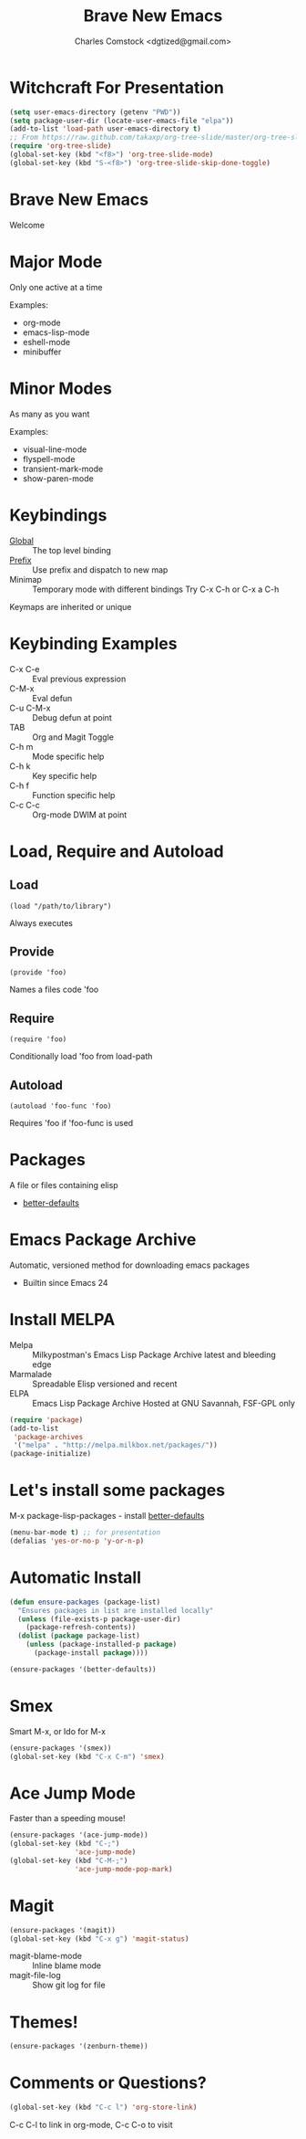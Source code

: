 #+Title: Brave New Emacs
#+Author: Charles Comstock <dgtized@gmail.com>
#+EPRESENT_FRAME_LEVEL: 1

* Witchcraft For Presentation
  #+BEGIN_SRC emacs-lisp
    (setq user-emacs-directory (getenv "PWD"))
    (setq package-user-dir (locate-user-emacs-file "elpa"))
    (add-to-list 'load-path user-emacs-directory t)
    ;; From https://raw.github.com/takaxp/org-tree-slide/master/org-tree-slide.el
    (require 'org-tree-slide)
    (global-set-key (kbd "<f8>") 'org-tree-slide-mode)
    (global-set-key (kbd "S-<f8>") 'org-tree-slide-skip-done-toggle)
  #+END_SRC

* Brave New Emacs
  Welcome

* Major Mode
  Only one active at a time

  Examples:
  - org-mode
  - emacs-lisp-mode
  - eshell-mode
  - minibuffer

* Minor Modes
  As many as you want

  Examples:
  - visual-line-mode
  - flyspell-mode
  - transient-mark-mode
  - show-paren-mode

* Keybindings
  - [[file:/usr/share/emacs/24.3.50/lisp/subr.el.gz::(defvar%20global-map%20nil][Global]]  :: The top level binding
  - [[file:/usr/share/emacs/24.3.50/lisp/bindings.el.gz::(define-key%20ctl-x-map%20"r"%20ctl-x-r-map)][Prefix]]  :: Use prefix and dispatch to new map
  - Minimap :: Temporary mode with different bindings
               Try C-x C-h or C-x a C-h

  Keymaps are inherited or unique

* Keybinding Examples
  - C-x C-e :: Eval previous expression
  - C-M-x :: Eval defun
  - C-u C-M-x :: Debug defun at point
  - TAB :: Org and Magit Toggle
  - C-h m :: Mode specific help
  - C-h k :: Key specific help
  - C-h f :: Function specific help
  - C-c C-c :: Org-mode DWIM at point

* Load, Require and Autoload
** Load
   : (load "/path/to/library")
   Always executes
** Provide
   : (provide 'foo)
   Names a files code 'foo
** Require
   : (require 'foo)
   Conditionally load 'foo from load-path
** Autoload
   : (autoload 'foo-func 'foo)
   Requires 'foo if 'foo-func is used

* Packages

  A file or files containing elisp

  - [[https://github.com/technomancy/better-defaults/blob/master/better-defaults.el][better-defaults]]

* Emacs Package Archive

  Automatic, versioned method for downloading emacs packages

  - Builtin since Emacs 24

* Install MELPA
  - Melpa :: Milkypostman's Emacs Lisp Package Archive
             latest and bleeding edge
  - Marmalade :: Spreadable Elisp
                 versioned and recent
  - ELPA :: Emacs Lisp Package Archive
            Hosted at GNU Savannah, FSF-GPL only

  #+BEGIN_SRC emacs-lisp
    (require 'package)
    (add-to-list
     'package-archives
     '("melpa" . "http://melpa.milkbox.net/packages/"))
    (package-initialize)
  #+END_SRC

* Let's install some packages

  M-x package-lisp-packages - install [[https://github.com/technomancy/better-defaults/blob/master/better-defaults.el][better-defaults]]

  #+BEGIN_SRC emacs-lisp
    (menu-bar-mode t) ;; for presentation
    (defalias 'yes-or-no-p 'y-or-n-p)     
  #+END_SRC

* Automatic Install

  #+BEGIN_SRC emacs-lisp
    (defun ensure-packages (package-list)
      "Ensures packages in list are installed locally"
      (unless (file-exists-p package-user-dir)
        (package-refresh-contents))
      (dolist (package package-list)
        (unless (package-installed-p package)
          (package-install package))))
    
    (ensure-packages '(better-defaults))
  #+END_SRC

* Smex

  Smart M-x, or Ido for M-x

  #+BEGIN_SRC emacs-lisp
    (ensure-packages '(smex))
    (global-set-key (kbd "C-x C-m") 'smex)
  #+END_SRC

* Ace Jump Mode

  Faster than a speeding mouse!

  #+BEGIN_SRC emacs-lisp
    (ensure-packages '(ace-jump-mode))
    (global-set-key (kbd "C-;")
                    'ace-jump-mode)
    (global-set-key (kbd "C-M-;") 
                    'ace-jump-mode-pop-mark)
  #+END_SRC

* Magit

  #+BEGIN_SRC emacs-lisp
    (ensure-packages '(magit))
    (global-set-key (kbd "C-x g") 'magit-status)
  #+END_SRC

  - magit-blame-mode :: Inline blame mode
  - magit-file-log :: Show git log for file

* Themes!

  #+BEGIN_SRC emacs-lisp
    (ensure-packages '(zenburn-theme))
  #+END_SRC

* Comments or Questions?

  #+BEGIN_SRC emacs-lisp
    (global-set-key (kbd "C-c l") 'org-store-link)
  #+END_SRC

  C-c C-l to link in org-mode, C-c C-o to visit

  

